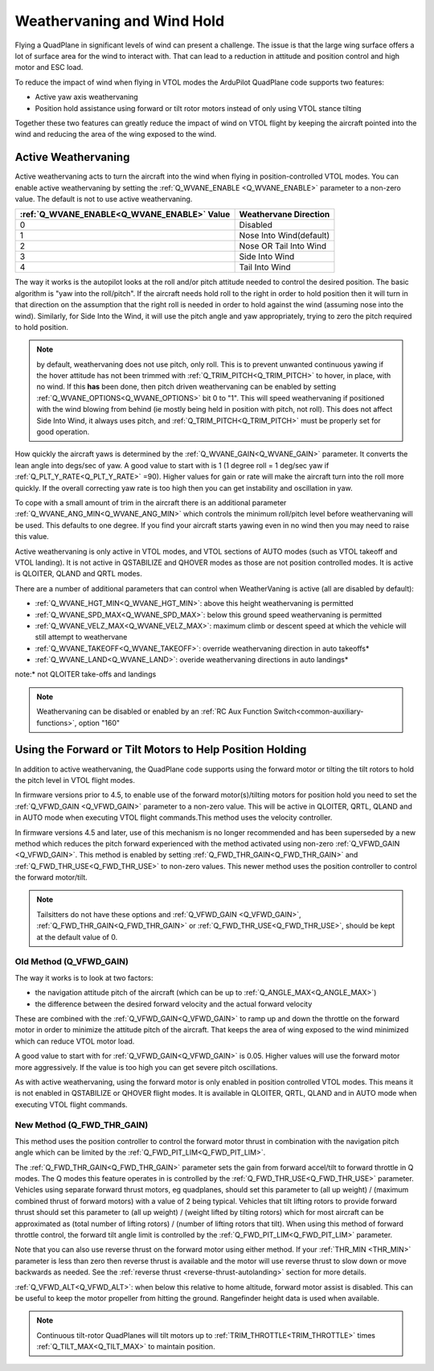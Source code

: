 .. _quadplane-weathervaning:

Weathervaning and Wind Hold
===========================

Flying a QuadPlane in significant levels of wind can present a
challenge. The issue is that the large wing surface offers a lot of
surface area for the wind to interact with. That can lead to a
reduction in attitude and position control and high motor and ESC
load.

To reduce the impact of wind when flying in VTOL modes the ArduPilot
QuadPlane code supports two features:

-  Active yaw axis weathervaning
-  Position hold assistance using forward or tilt rotor motors instead of only using VTOL stance tilting

Together these two features can greatly reduce the impact of wind on
VTOL flight by keeping the aircraft pointed into the wind and reducing
the area of the wing exposed to the wind.

Active Weathervaning
--------------------

Active weathervaning acts to turn the aircraft into the
wind when flying in position-controlled VTOL modes. You can enable
active weathervaning by setting the :ref:`Q_WVANE_ENABLE <Q_WVANE_ENABLE>`
parameter to a non-zero value. The default is not to use active
weathervaning.

+---------------------------------------------+--------------------------+
+ :ref:`Q_WVANE_ENABLE<Q_WVANE_ENABLE>` Value | Weathervane Direction    +
+=============================================+==========================+
+         0                                   |  Disabled                +
+---------------------------------------------+--------------------------+
+         1                                   |  Nose Into Wind(default) +
+---------------------------------------------+--------------------------+
+         2                                   |  Nose OR Tail Into Wind  +
+---------------------------------------------+--------------------------+
+         3                                   |  Side Into Wind          +
+---------------------------------------------+--------------------------+
+         4                                   |  Tail Into Wind          +
+---------------------------------------------+--------------------------+

The way it works is the autopilot looks at the roll and/or pitch attitude needed to
control the desired position. The basic algorithm is "yaw into the
roll/pitch". If the aircraft needs hold roll to the right in order to hold
position then it will turn in that direction on the assumption that
the right roll is needed in order to hold against the wind (assuming nose into the wind). Similarly, for Side Into the Wind, it will use the pitch angle and yaw appropriately, trying to zero the pitch required to hold position.

.. note:: by default, weathervaning does not use pitch, only roll. This is to prevent unwanted continuous yawing if the hover attitude has not been trimmed with :ref:`Q_TRIM_PITCH<Q_TRIM_PITCH>` to hover, in place, with no wind. If this **has** been done, then pitch driven weathervaning can be enabled by setting :ref:`Q_WVANE_OPTIONS<Q_WVANE_OPTIONS>` bit 0 to "1". This will speed weathervaning if positioned with the wind blowing from behind (ie mostly being held in position with pitch, not roll). This does not affect Side Into Wind, it always uses pitch, and :ref:`Q_TRIM_PITCH<Q_TRIM_PITCH>` must be properly set for good operation.

How quickly the aircraft yaws is determined by the :ref:`Q_WVANE_GAIN<Q_WVANE_GAIN>`
parameter. It converts the lean angle into degs/sec of yaw. A good value to start with is 1 (1 degree roll = 1 deg/sec yaw if :ref:`Q_PLT_Y_RATE<Q_PLT_Y_RATE>` =90). Higher values for gain or rate will make
the aircraft turn into the roll more quickly. If the overall correcting yaw rate is too high
then you can get instability and oscillation in yaw.

To cope with a small amount of trim in the aircraft there is an
additional parameter :ref:`Q_WVANE_ANG_MIN<Q_WVANE_ANG_MIN>` which
controls the minimum roll/pitch level before weathervaning will be
used. This defaults to one degree. If you find your aircraft starts
yawing even in no wind then you may need to raise this value.

Active weathervaning is only active in VTOL modes, and VTOL sections
of AUTO modes (such as VTOL takeoff and VTOL landing). It is not
active in QSTABILIZE and QHOVER modes as those are not position
controlled modes. It is active is QLOITER, QLAND and QRTL modes.

There are a number of additional parameters that can control when WeatherVaning is active (all are disabled by default):

- :ref:`Q_WVANE_HGT_MIN<Q_WVANE_HGT_MIN>`: above this height weathervaning is permitted
- :ref:`Q_WVANE_SPD_MAX<Q_WVANE_SPD_MAX>`: below this ground speed weathervaning is permitted
- :ref:`Q_WVANE_VELZ_MAX<Q_WVANE_VELZ_MAX>`: maximum climb or descent speed at which the vehicle will still attempt to weathervane
- :ref:`Q_WVANE_TAKEOFF<Q_WVANE_TAKEOFF>`: override weathervaning direction in auto takeoffs*
- :ref:`Q_WVANE_LAND<Q_WVANE_LAND>`: overide weathervaning directions in auto landings*

note:* not QLOITER take-offs and landings

.. note:: Weathervaning can be disabled or enabled by an :ref:`RC Aux Function Switch<common-auxiliary-functions>`, option "160"

Using the Forward or Tilt Motors to Help Position Holding
---------------------------------------------------------

In addition to active weathervaning, the QuadPlane code supports using
the forward motor or tilting the tilt rotors to hold the pitch level in VTOL flight modes.

In firmware versions prior to 4.5, to enable use of the forward motor(s)/tilting motors for position hold you need to set the :ref:`Q_VFWD_GAIN <Q_VFWD_GAIN>` parameter to a non-zero value.
This will be active in QLOITER, QRTL, QLAND and in AUTO mode when executing VTOL flight commands.This method uses the velocity controller.

In firmware versions 4.5 and later, use of this mechanism is no longer recommended and has been superseded by a new method which reduces the pitch forward experienced with the method activated using non-zero :ref:`Q_VFWD_GAIN <Q_VFWD_GAIN>`. This method is enabled by setting :ref:`Q_FWD_THR_GAIN<Q_FWD_THR_GAIN>` and :ref:`Q_FWD_THR_USE<Q_FWD_THR_USE>` to non-zero values.
This newer method uses the position controller to control the forward motor/tilt.

.. note:: Tailsitters do not have these options and :ref:`Q_VFWD_GAIN <Q_VFWD_GAIN>`, :ref:`Q_FWD_THR_GAIN<Q_FWD_THR_GAIN>` or :ref:`Q_FWD_THR_USE<Q_FWD_THR_USE>`, should be kept at the default value of 0.

Old Method (Q_VFWD_GAIN)
~~~~~~~~~~~~~~~~~~~~~~~~

The way it works is to look at two factors:

-  the navigation attitude pitch of the aircraft (which can be up to :ref:`Q_ANGLE_MAX<Q_ANGLE_MAX>`)
-  the difference between the desired forward velocity and the actual
   forward velocity

These are combined with the :ref:`Q_VFWD_GAIN<Q_VFWD_GAIN>` to ramp up and down the
throttle on the forward motor in order to minimize the attitude pitch
of the aircraft. That keeps the area of wing exposed to the wind
minimized which can reduce VTOL motor load.

A good value to start with for :ref:`Q_VFWD_GAIN<Q_VFWD_GAIN>` is 0.05. Higher values will
use the forward motor more aggressively. If the value is too high you
can get severe pitch oscillations.

As with active weathervaning, using the forward motor is only enabled
in position controlled VTOL modes. This means it is not enabled in
QSTABILIZE or QHOVER flight modes. It is available in QLOITER, QRTL,
QLAND and in AUTO mode when executing VTOL flight commands.

New Method (Q_FWD_THR_GAIN)
~~~~~~~~~~~~~~~~~~~~~~~~~~~

This method uses the position controller to control the forward motor thrust in combination with the navigation pitch angle which can be limited by the :ref:`Q_FWD_PIT_LIM<Q_FWD_PIT_LIM>`.

The :ref:`Q_FWD_THR_GAIN<Q_FWD_THR_GAIN>` parameter sets the gain from forward accel/tilt to forward throttle in Q modes. The Q modes this feature operates in is controlled by the :ref:`Q_FWD_THR_USE<Q_FWD_THR_USE>` parameter. Vehicles using separate forward thrust motors, eg quadplanes, should set this parameter to (all up weight) / (maximum combined thrust of forward motors) with a value of 2 being typical. Vehicles that tilt lifting rotors to provide forward thrust should set this parameter to (all up weight) / (weight lifted by tilting rotors) which for most aircraft can be approximated as (total number of lifting rotors) / (number of lifting rotors that tilt). When using this method of forward throttle control, the forward tilt angle limit is controlled by the :ref:`Q_FWD_PIT_LIM<Q_FWD_PIT_LIM>` parameter.

Note that you can also use reverse thrust on the forward motor using either method. If
your :ref:`THR_MIN <THR_MIN>` parameter is less than zero then reverse
thrust is available and the motor will use reverse thrust to slow down
or move backwards as needed. See the :ref:`reverse thrust <reverse-thrust-autolanding>` section for more details.

:ref:`Q_VFWD_ALT<Q_VFWD_ALT>`: when below this relative to home altitude, forward motor assist is disabled. This can be useful to keep the motor propeller from hitting the ground. Rangefinder height data is used when available.

.. note::
 Continuous tilt-rotor QuadPlanes will tilt motors up to :ref:`TRIM_THROTTLE<TRIM_THROTTLE>` times :ref:`Q_TILT_MAX<Q_TILT_MAX>` to maintain position.
